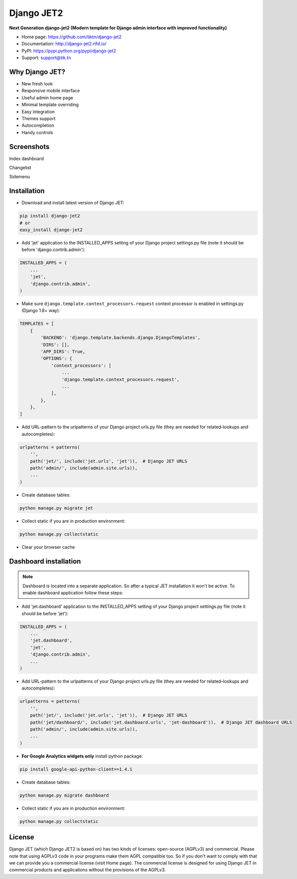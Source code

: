 ===========
Django JET2
===========

.. image:: https://travis-ci.org/tiktn/django-jet2.svg?branch=master
    :target: https://travis-ci.org/tiktn/django-jet2

**Next Generation django-jet2 (Modern template for Django admin interface with improved functionality)**

.. image:: https://raw.githubusercontent.com/tiktn/django-jet2/master/docs/_static/logo.png
    :width: 500px
    :height: 500px
    :scale: 50%
    :alt: Logo
    :align: center

* Home page: https://github.com/tiktn/django-jet2
* Documentation: http://django-jet2.rtfd.io/
* PyPI: https://pypi.python.org/pypi/django-jet2
* Support: support@tik.tn

Why Django JET?
===============

* New fresh look
* Responsive mobile interface
* Useful admin home page
* Minimal template overriding
* Easy integration
* Themes support
* Autocompletion
* Handy controls

Screenshots
===========

Index dashboard

.. image:: https://raw.githubusercontent.com/tiktn/django-jet2/master/docs/_static/screen1_720.png
    :alt: Screenshot #1
    :align: center
    :target: https://raw.githubusercontent.com/tiktn/django-jet2/master/docs/_static/screen1.png

Changelist

.. image:: https://raw.githubusercontent.com/tiktn/django-jet2/master/docs/_static/screen2_720.png
    :alt: Screenshot #2
    :align: center
    :target: https://raw.githubusercontent.com/tiktn/django-jet2/master/docs/_static/screen2.png

Sidemenu

.. image:: https://raw.githubusercontent.com/tiktn/django-jet2/master/docs/_static/screen3_720.png
    :alt: Screenshot #3
    :align: center
    :target: https://raw.githubusercontent.com/tiktn/django-jet2/master/docs/_static/screen3.png

Installation
============

* Download and install latest version of Django JET:

.. code:: python

    pip install django-jet2
    # or
    easy_install django-jet2

* Add 'jet' application to the INSTALLED_APPS setting of your Django project settings.py file (note it should be before 'django.contrib.admin'):

.. code:: python

    INSTALLED_APPS = (
        ...
        'jet',
        'django.contrib.admin',
    )

* Make sure ``django.template.context_processors.request`` context processor is enabled in settings.py (Django 1.8+ way):

.. code:: python

    TEMPLATES = [
        {
            'BACKEND': 'django.template.backends.django.DjangoTemplates',
            'DIRS': [],
            'APP_DIRS': True,
            'OPTIONS': {
                'context_processors': [
                    ...
                    'django.template.context_processors.request',
                    ...
                ],
            },
        },
    ]

* Add URL-pattern to the urlpatterns of your Django project urls.py file (they are needed for related–lookups and autocompletes):

.. code:: python

    urlpatterns = patterns(
        '',
        path('jet/', include('jet.urls', 'jet')),  # Django JET URLS
        path('admin/', include(admin.site.urls)),
        ...
    )

* Create database tables:

.. code:: python

    python manage.py migrate jet

* Collect static if you are in production environment:

.. code:: python

        python manage.py collectstatic

* Clear your browser cache

Dashboard installation
======================

.. note:: Dashboard is located into a separate application. So after a typical JET installation it won't be active.
          To enable dashboard application follow these steps:

* Add 'jet.dashboard' application to the INSTALLED_APPS setting of your Django project settings.py file (note it should be before 'jet'):

.. code:: python

    INSTALLED_APPS = (
        ...
        'jet.dashboard',
        'jet',
        'django.contrib.admin',
        ...
    )

* Add URL-pattern to the urlpatterns of your Django project urls.py file (they are needed for related–lookups and autocompletes):

.. code:: python

    urlpatterns = patterns(
        '',
        path('jet/', include('jet.urls', 'jet')),  # Django JET URLS
        path('jet/dashboard/', include('jet.dashboard.urls', 'jet-dashboard')),  # Django JET dashboard URLS
        path('admin/', include(admin.site.urls)),
        ...
    )

* **For Google Analytics widgets only** install python package:

.. code::

    pip install google-api-python-client==1.4.1

* Create database tables:

.. code:: python

    python manage.py migrate dashboard

* Collect static if you are in production environment:

.. code:: python

        python manage.py collectstatic

License
=======

Django JET (which Django JET2 is based on) has two kinds of licenses: open-source (AGPLv3) and commercial. Please note that using AGPLv3
code in your programs make them AGPL compatible too. So if you don't want to comply with that we can provide you
a commercial license (visit Home page). The commercial license is designed for using Django JET in commercial products
and applications without the provisions of the AGPLv3.

